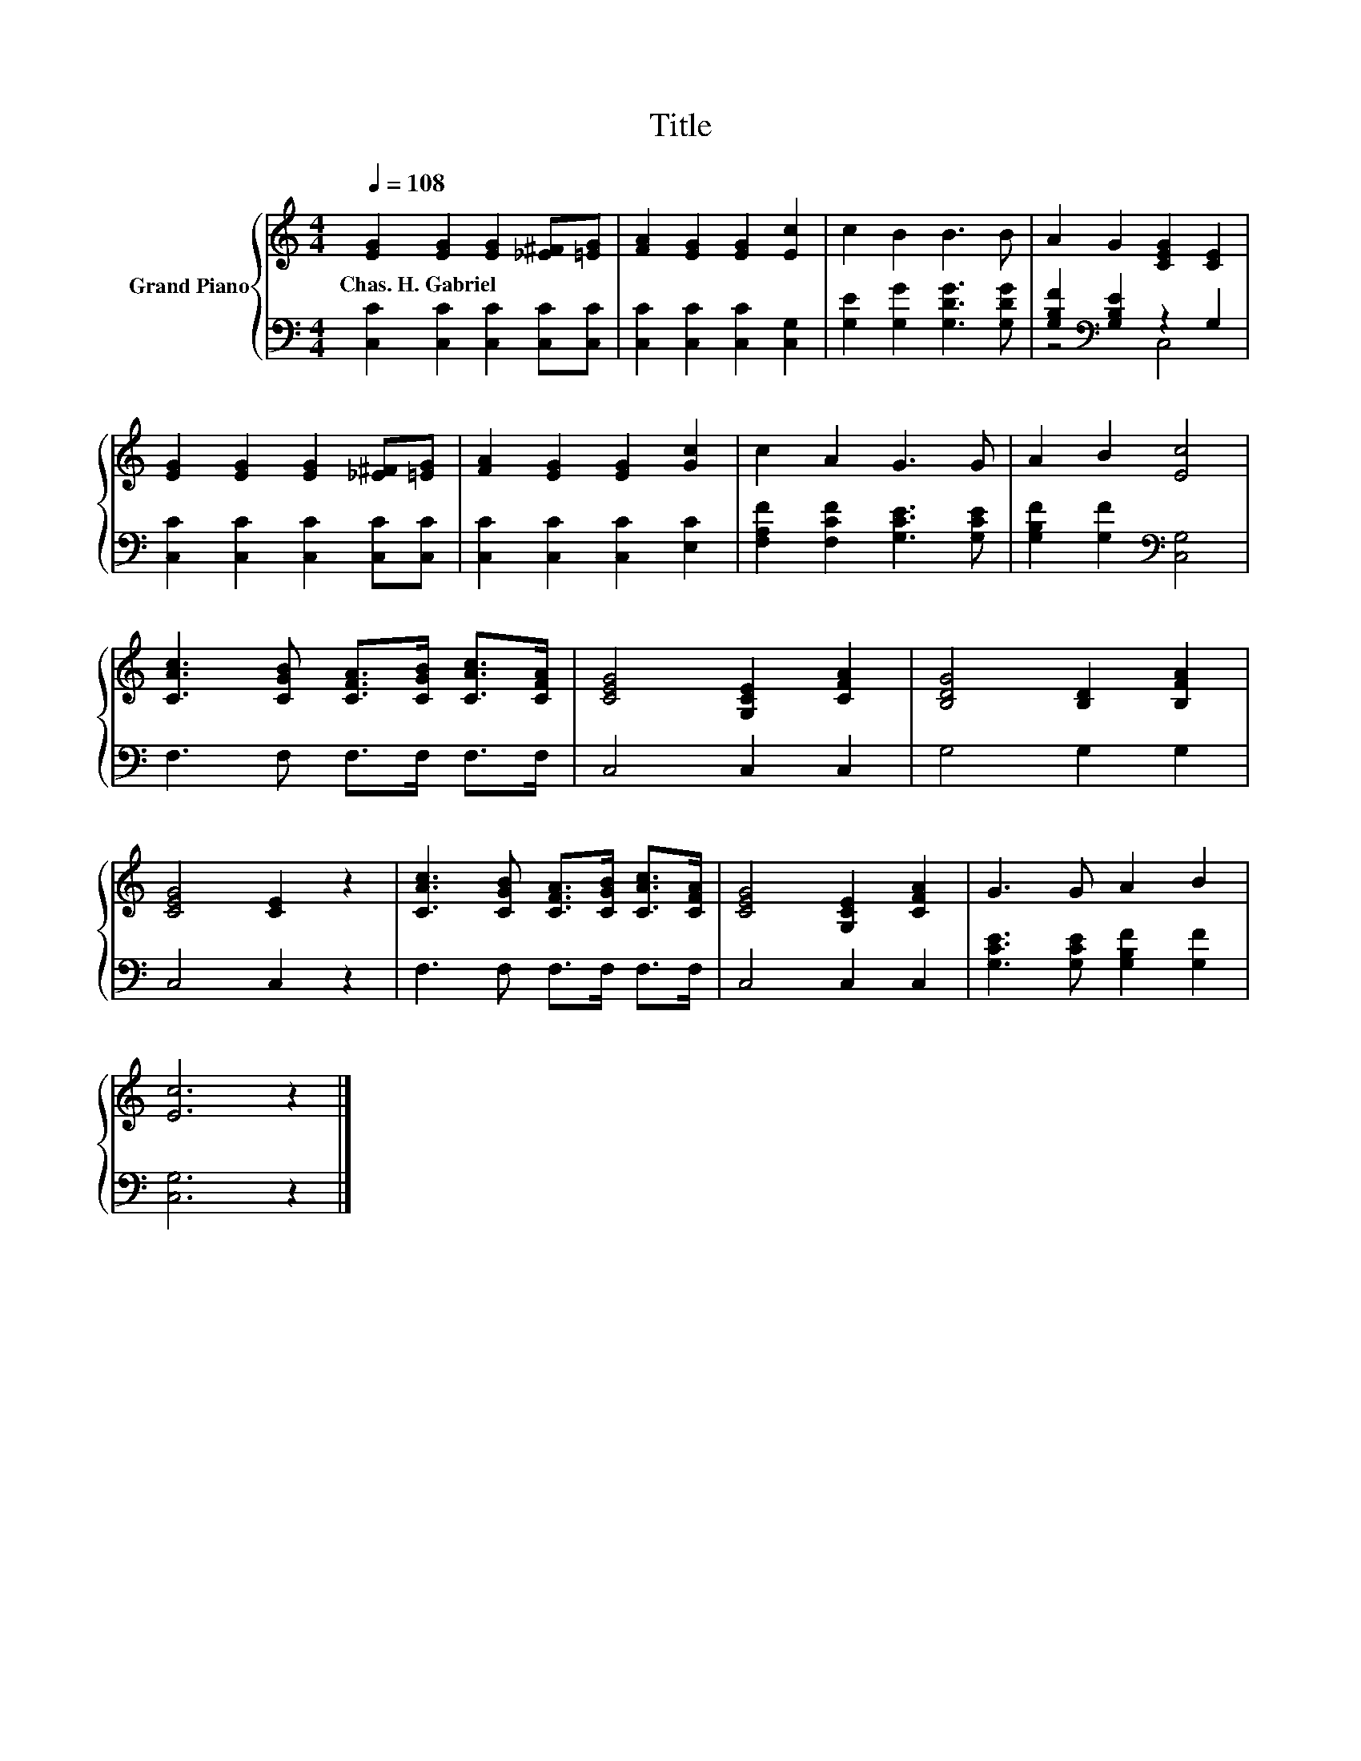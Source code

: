 X:1
T:Title
%%score { 1 | ( 2 3 ) }
L:1/8
Q:1/4=108
M:4/4
K:C
V:1 treble nm="Grand Piano"
V:2 bass 
V:3 bass 
V:1
 [EG]2 [EG]2 [EG]2 [_E^F][=EG] | [FA]2 [EG]2 [EG]2 [Ec]2 | c2 B2 B3 B | A2 G2 [CEG]2 [CE]2 | %4
w: Chas.~H.~Gabriel * * * *||||
 [EG]2 [EG]2 [EG]2 [_E^F][=EG] | [FA]2 [EG]2 [EG]2 [Gc]2 | c2 A2 G3 G | A2 B2 [Ec]4 | %8
w: ||||
 [CAc]3 [CGB] [CFA]>[CGB] [CAc]>[CFA] | [CEG]4 [G,CE]2 [CFA]2 | [B,DG]4 [B,D]2 [B,FA]2 | %11
w: |||
 [CEG]4 [CE]2 z2 | [CAc]3 [CGB] [CFA]>[CGB] [CAc]>[CFA] | [CEG]4 [G,CE]2 [CFA]2 | G3 G A2 B2 | %15
w: ||||
 [Ec]6 z2 |] %16
w: |
V:2
 [C,C]2 [C,C]2 [C,C]2 [C,C][C,C] | [C,C]2 [C,C]2 [C,C]2 [C,G,]2 | [G,E]2 [G,G]2 [G,DG]3 [G,DG] | %3
 [G,B,F]2[K:bass] [G,B,E]2 z2 G,2 | [C,C]2 [C,C]2 [C,C]2 [C,C][C,C] | [C,C]2 [C,C]2 [C,C]2 [E,C]2 | %6
 [F,A,F]2 [F,CF]2 [G,CE]3 [G,CE] | [G,B,F]2 [G,F]2[K:bass] [C,G,]4 | F,3 F, F,>F, F,>F, | %9
 C,4 C,2 C,2 | G,4 G,2 G,2 | C,4 C,2 z2 | F,3 F, F,>F, F,>F, | C,4 C,2 C,2 | %14
 [G,CE]3 [G,CE] [G,B,F]2 [G,F]2 | [C,G,]6 z2 |] %16
V:3
 x8 | x8 | x8 | z4[K:bass] C,4 | x8 | x8 | x8 | x4[K:bass] x4 | x8 | x8 | x8 | x8 | x8 | x8 | x8 | %15
 x8 |] %16

